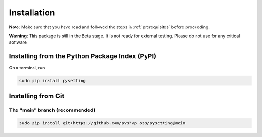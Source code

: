 .. _installation:

Installation
************

**Note**: Make sure that you have read and followed the steps in :ref:`prerequisites` before proceeding.

**Warning**: This package is still in the Beta stage. It is not ready for external testing. Please do not use for any critical software

Installing from the Python Package Index (PyPI)
===============================================

On a terminal, run

.. code-block:: bash

    sudo pip install pysetting

Installing from Git
===================

The "main" branch (recommended)
~~~~~~~~~~~~~~~~~~~~~~~~~~~~~~~~~~

.. code-block:: bash

    sudo pip install git+https://github.com/pvshvp-oss/pysetting@main

